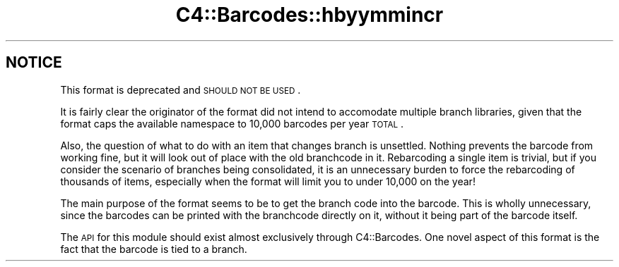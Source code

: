 .\" Automatically generated by Pod::Man 2.25 (Pod::Simple 3.16)
.\"
.\" Standard preamble:
.\" ========================================================================
.de Sp \" Vertical space (when we can't use .PP)
.if t .sp .5v
.if n .sp
..
.de Vb \" Begin verbatim text
.ft CW
.nf
.ne \\$1
..
.de Ve \" End verbatim text
.ft R
.fi
..
.\" Set up some character translations and predefined strings.  \*(-- will
.\" give an unbreakable dash, \*(PI will give pi, \*(L" will give a left
.\" double quote, and \*(R" will give a right double quote.  \*(C+ will
.\" give a nicer C++.  Capital omega is used to do unbreakable dashes and
.\" therefore won't be available.  \*(C` and \*(C' expand to `' in nroff,
.\" nothing in troff, for use with C<>.
.tr \(*W-
.ds C+ C\v'-.1v'\h'-1p'\s-2+\h'-1p'+\s0\v'.1v'\h'-1p'
.ie n \{\
.    ds -- \(*W-
.    ds PI pi
.    if (\n(.H=4u)&(1m=24u) .ds -- \(*W\h'-12u'\(*W\h'-12u'-\" diablo 10 pitch
.    if (\n(.H=4u)&(1m=20u) .ds -- \(*W\h'-12u'\(*W\h'-8u'-\"  diablo 12 pitch
.    ds L" ""
.    ds R" ""
.    ds C` ""
.    ds C' ""
'br\}
.el\{\
.    ds -- \|\(em\|
.    ds PI \(*p
.    ds L" ``
.    ds R" ''
'br\}
.\"
.\" Escape single quotes in literal strings from groff's Unicode transform.
.ie \n(.g .ds Aq \(aq
.el       .ds Aq '
.\"
.\" If the F register is turned on, we'll generate index entries on stderr for
.\" titles (.TH), headers (.SH), subsections (.SS), items (.Ip), and index
.\" entries marked with X<> in POD.  Of course, you'll have to process the
.\" output yourself in some meaningful fashion.
.ie \nF \{\
.    de IX
.    tm Index:\\$1\t\\n%\t"\\$2"
..
.    nr % 0
.    rr F
.\}
.el \{\
.    de IX
..
.\}
.\" ========================================================================
.\"
.IX Title "C4::Barcodes::hbyymmincr 3"
.TH C4::Barcodes::hbyymmincr 3 "2015-11-02" "perl v5.14.2" "User Contributed Perl Documentation"
.\" For nroff, turn off justification.  Always turn off hyphenation; it makes
.\" way too many mistakes in technical documents.
.if n .ad l
.nh
.SH "NOTICE"
.IX Header "NOTICE"
This format is deprecated and \s-1SHOULD\s0 \s-1NOT\s0 \s-1BE\s0 \s-1USED\s0.
.PP
It is fairly clear the originator of the format did not intend to accomodate 
multiple branch libraries, given that the format caps the available namespace to
10,000 barcodes per year \s-1TOTAL\s0.
.PP
Also, the question of what to do with an item that changes branch is unsettled.  
Nothing prevents the barcode from working fine, but it will look out of place
with the old branchcode in it.  Rebarcoding a single item is trivial, but if you
consider the scenario of branches being consolidated, it is an unnecessary 
burden to force the rebarcoding of thousands of items, especially when the format
will limit you to under 10,000 on the year!
.PP
The main purpose of the format seems to be to get the branch code into the barcode.
This is wholly unnecessary, since the barcodes can be printed with the branchcode
directly on it, without it being part of the barcode itself.
.PP
The \s-1API\s0 for this module should exist almost exclusively through C4::Barcodes.  
One novel aspect of this format is the fact that the barcode is tied to a branch.
